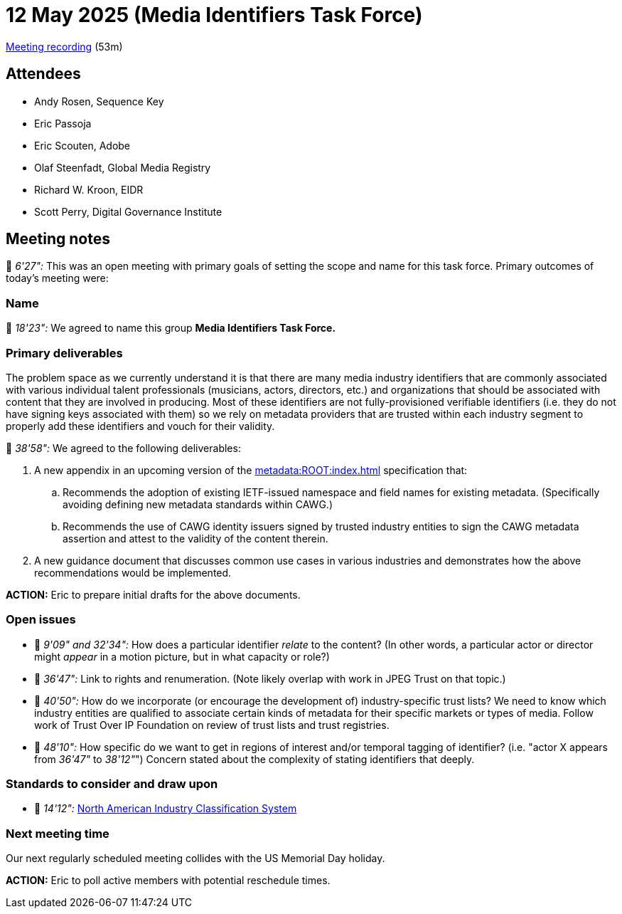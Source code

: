 = 12 May 2025 (Media Identifiers Task Force)

https://us02web.zoom.us/rec/share/gCSE5QnxtLfCbyRhKyymVbwy-j8ADF8R29K43i8ETCM4cbcquWdV6kgepXCuhcmG.mlS6KgeLc8hhkwiN[Meeting recording] (53m)

== Attendees

* Andy Rosen, Sequence Key
* Eric Passoja
* Eric Scouten, Adobe
* Olaf Steenfadt, Global Media Registry
* Richard W. Kroon, EIDR
* Scott Perry, Digital Governance Institute

== Meeting notes

🎥 _6'27":_ This was an open meeting with primary goals of setting the scope and name for this task force. Primary outcomes of today's meeting were:

=== Name

🎥 _18'23":_ We agreed to name this group *Media Identifiers Task Force.*

=== Primary deliverables

The problem space as we currently understand it is that there are many media industry identifiers that are commonly associated with various individual talent professionals (musicians, actors, directors, etc.) and organizations that should be associated with content that they are involved in producing. Most of these identifiers are not fully-provisioned verifiable identifiers (i.e. they do not have signing keys associated with them) so we rely on metadata providers that are trusted within each industry segment to properly add these identifiers and vouch for their validity.

🎥 _38'58":_ We agreed to the following deliverables:

. A new appendix in an upcoming version of the xref:metadata:ROOT:index.adoc[] specification that:
.. Recommends the adoption of existing IETF-issued namespace and field names for existing metadata. (Specifically avoiding defining new metadata standards within CAWG.)
.. Recommends the use of CAWG identity issuers signed by trusted industry entities to sign the CAWG metadata assertion and attest to the validity of the content therein.
. A new guidance document that discusses common use cases in various industries and demonstrates how the above recommendations would be implemented.

*ACTION:* Eric to prepare initial drafts for the above documents.

=== Open issues

* 🎥 _9'09" and 32'34":_ How does a particular identifier _relate_ to the content? (In other words, a particular actor or director might _appear_ in a motion picture, but in what capacity or role?)
* 🎥 _36'47":_ Link to rights and renumeration. (Note likely overlap with work in JPEG Trust on that topic.)
* 🎥 _40'50":_ How do we incorporate (or encourage the development of) industry-specific trust lists? We need to know which industry entities are qualified to associate certain kinds of metadata for their specific markets or types of media. Follow work of Trust Over IP Foundation on review of trust lists and trust registries.
* 🎥 _48'10":_ How specific do we want to get in regions of interest and/or temporal tagging of identifier? (i.e. "actor X appears from _36'47"_ to _38'12"_") Concern stated about the complexity of stating identifiers that deeply.

=== Standards to consider and draw upon

* 🎥 _14'12":_ link:https://www.census.gov/naics/[North American Industry Classification System]

=== Next meeting time

Our next regularly scheduled meeting collides with the US Memorial Day holiday.

*ACTION:* Eric to poll active members with potential reschedule times.
